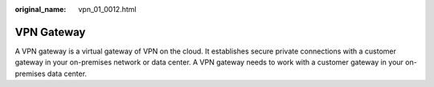 :original_name: vpn_01_0012.html

.. _vpn_01_0012:

VPN Gateway
===========

A VPN gateway is a virtual gateway of VPN on the cloud. It establishes secure private connections with a customer gateway in your on-premises network or data center. A VPN gateway needs to work with a customer gateway in your on-premises data center.
